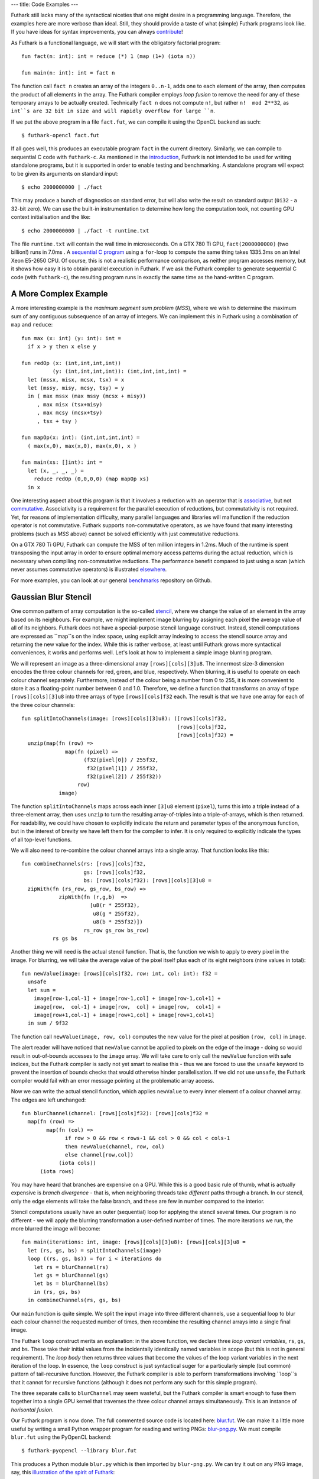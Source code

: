 ---
title: Code Examples
---

Futhark still lacks many of the syntactical niceties that one might
desire in a programming language.  Therefore, the examples here are
more verbose than ideal.  Still, they should provide a taste of what
(simple) Futhark programs look like.  If you have ideas for syntax
improvements, you can always `contribute`_!

As Futhark is a functional language, we will start with the obligatory
factorial program::

  fun fact(n: int): int = reduce (*) 1 (map (1+) (iota n))

  fun main(n: int): int = fact n

The function call ``fact n`` creates an array of the integers
``0..n-1``, adds one to each element of the array, then computes the
product of all elements in the array.  The Futhark compiler employs
*loop fusion* to remove the need for any of these temporary arrays to
be actually created.  Technically ``fact n`` does not compute ``n!``,
but rather ``n!  mod 2**32``, as ``int``s are 32 bit in size and will
rapidly overflow for large ``n``.

If we put the above program in a file ``fact.fut``, we can compile it
using the OpenCL backend as such::

  $ futhark-opencl fact.fut

If all goes well, this produces an executable program ``fact`` in the
current directory.  Similarly, we can compile to sequential C code
with ``futhark-c``.  As mentioned in the `introduction`_, Futhark is
not intended to be used for writing standalone programs, but it is
supported in order to enable testing and benchmarking.  A standalone
program will expect to be given its arguments on standard input::

  $ echo 2000000000 | ./fact

This may produce a bunch of diagnostics on standard error, but will
also write the result on standard output (``0i32`` - a 32-bit zero).
We can use the built-in instrumentation to determine how long the
computation took, not counting GPU context initialisation and the
like::

  $ echo 2000000000 | ./fact -t runtime.txt

The file ``runtime.txt`` will contain the wall time in microseconds.
On a GTX 780 Ti GPU, ``fact(2000000000)`` (two billion!) runs in 7.0ms
.  A `sequential C program`_ using a ``for``-loop to compute the same
thing takes 1335.3ms on an Intel Xeon E5-2650 CPU.  Of course, this is
not a realistic performance comparison, as neither program accesses
memory, but it shows how easy it is to obtain parallel execution in
Futhark.  If we ask the Futhark compiler to generate sequential C code
(with ``futhark-c``), the resulting program runs in exactly the same
time as the hand-written C program.

A More Complex Example
----------------------

A more interesting example is the *maximum segment sum problem*
(*MSS*), where we wish to determine the maximum sum of any contiguous
subsequence of an array of integers.  We can implement this in Futhark
using a combination of ``map`` and ``reduce``::

  fun max (x: int) (y: int): int =
    if x > y then x else y

  fun redOp (x: (int,int,int,int))
            (y: (int,int,int,int)): (int,int,int,int) =
    let (mssx, misx, mcsx, tsx) = x
    let (mssy, misy, mcsy, tsy) = y
    in ( max mssx (max mssy (mcsx + misy))
       , max misx (tsx+misy)
       , max mcsy (mcsx+tsy)
       , tsx + tsy )

  fun mapOp(x: int): (int,int,int,int) =
    ( max(x,0), max(x,0), max(x,0), x )

  fun main(xs: []int): int =
    let (x, _, _, _) =
      reduce redOp (0,0,0,0) (map mapOp xs)
    in x

One interesting aspect about this program is that it involves a
reduction with an operator that is associative_, but not commutative_.
Associativity is a requirement for the parallel execution of
reductions, but commutativity is not required.  Yet, for reasons of
implementation difficulty, many parallel languages and libraries will
malfunction if the reduction operator is not commutative.  Futhark
supports non-commutative operators, as we have found that many
interesting problems (such as *MSS* above) cannot be solved
efficiently with just commutative reductions.

On a GTX 780 Ti GPU, Futhark can compute the MSS of ten million
integers in 1.2ms.  Much of the runtime is spent transposing the input
array in order to ensure optimal memory access patterns during the
actual reduction, which is necessary when compiling non-commutative
reductions.  The performance benefit compared to just using a scan
(which never assumes commutative operators) is illustrated
`elsewhere`_.

For more examples, you can look at our general benchmarks_ repository
on Github.

Gaussian Blur Stencil
---------------------

One common pattern of array computation is the so-called stencil_,
where we change the value of an element in the array based on its
neighbours.  For example, we might implement image blurring by
assigning each pixel the average value of all of its neighbors.
Futhark does not have a special-purpose stencil language construct.
Instead, stencil computations are expressed as ``map``s on the index
space, using explicit array indexing to access the stencil source
array and returning the new value for the index.  While this is rather
verbose, at least until Futhark grows more syntactical conveniences,
it works and performs well.  Let's look at how to implement a simple
image blurring program.

We will represent an image as a three-dimensional array
``[rows][cols][3]u8``.  The innermost size-3 dimension encodes the
three colour channels for red, green, and blue, respectively.  When
blurring, it is useful to operate on each colour channel separately.
Furthermore, instead of the colour being a number from 0 to 255, it is
more convenient to store it as a floating-point number between 0 and
1.0.  Therefore, we define a function that transforms an array of type
``[rows][cols][3]u8`` into three arrays of type
``[rows][cols]f32`` each.  The result is that we have one array for
each of the three colour channels::

  fun splitIntoChannels(image: [rows][cols][3]u8): ([rows][cols]f32,
                                                    [rows][cols]f32,
                                                    [rows][cols]f32) =
    unzip(map(fn (row) =>
                map(fn (pixel) =>
                      (f32(pixel[0]) / 255f32,
                       f32(pixel[1]) / 255f32,
                       f32(pixel[2]) / 255f32))
                    row)
              image)

The function ``splitIntoChannels`` maps across each inner ``[3]u8``
element (``pixel``), turns this into a triple instead of a
three-element array, then uses ``unzip`` to turn the resulting
array-of-triples into a triple-of-arrays, which is then returned.  For
readability, we could have chosen to explicitly indicate the return
and parameter types of the anonymous function, but in the interest of
brevity we have left them for the compiler to infer.  It is only
required to explicitly indicate the types of all top-level functions.

We will also need to re-combine the colour channel arrays into a
single array.  That function looks like this::

  fun combineChannels(rs: [rows][cols]f32,
                      gs: [rows][cols]f32,
                      bs: [rows][cols]f32): [rows][cols][3]u8 =
    zipWith(fn (rs_row, gs_row, bs_row) =>
              zipWith(fn (r,g,b)  =>
                        [u8(r * 255f32),
                         u8(g * 255f32),
                         u8(b * 255f32)])
                      rs_row gs_row bs_row)
            rs gs bs

Another thing we will need is the actual stencil function.  That is,
the function we wish to apply to every pixel in the image.  For
blurring, we will take the average value of the pixel itself plus each
of its eight neighbors (nine values in total)::

  fun newValue(image: [rows][cols]f32, row: int, col: int): f32 =
    unsafe
    let sum =
      image[row-1,col-1] + image[row-1,col] + image[row-1,col+1] +
      image[row,  col-1] + image[row,  col] + image[row,  col+1] +
      image[row+1,col-1] + image[row+1,col] + image[row+1,col+1]
    in sum / 9f32

The function call ``newValue(image, row, col)`` computes the new value
for the pixel at position ``(row, col)`` in ``image``.

The alert reader will have noticed that ``newValue`` cannot be applied
to pixels on the edge of the image - doing so would result in
out-of-bounds accesses to the ``image`` array.  We will take care to
only call the ``newValue`` function with safe indices, but the Futhark
compiler is sadly not yet smart to realise this - thus we are forced
to use the ``unsafe`` keyword to prevent the insertion of bounds
checks that would otherwise hinder parallelisation.  If we did not use
``unsafe``, the Futhark compiler would fail with an error message
pointing at the problematic array access.

Now we can write the actual stencil function, which applies
``newValue`` to every inner element of a colour channel array.  The
edges are left unchanged::

  fun blurChannel(channel: [rows][cols]f32): [rows][cols]f32 =
    map(fn (row) =>
          map(fn (col) =>
                if row > 0 && row < rows-1 && col > 0 && col < cols-1
                then newValue(channel, row, col)
                else channel[row,col])
              (iota cols))
        (iota rows)

You may have heard that branches are expensive on a GPU.  While this
is a good basic rule of thumb, what is actually expensive is *branch
divergence* - that is, when neighboring threads take *different* paths
through a branch.  In our stencil, only the edge elements will take
the false branch, and these are few in number compared to the
interior.

Stencil computations usually have an outer (sequential) loop for
applying the stencil several times.  Our program is no different - we
will apply the blurring transformation a user-defined number of times.
The more iterations we run, the more blurred the image will become::

  fun main(iterations: int, image: [rows][cols][3]u8): [rows][cols][3]u8 =
    let (rs, gs, bs) = splitIntoChannels(image)
    loop ((rs, gs, bs)) = for i < iterations do
      let rs = blurChannel(rs)
      let gs = blurChannel(gs)
      let bs = blurChannel(bs)
      in (rs, gs, bs)
    in combineChannels(rs, gs, bs)

Our ``main`` function is quite simple.  We split the input image into
three different channels, use a sequential loop to blur each colour
channel the requested number of times, then recombine the resulting
channel arrays into a single final image.

The Futhark ``loop`` construct merits an explanation: in the above
function, we declare three *loop variant variables*, ``rs``, ``gs``,
and ``bs``.  These take their initial values from the incidentally
identically named variables in scope (but this is not in general
requirement).  The *loop body* then returns three values that become
the values of the loop variant variables in the next iteration of the
loop.  In essence, the ``loop`` construct is just syntactical suger
for a particularly simple (but common) pattern of tail-recursive
function.  However, the Futhark compiler is able to perform
transformations involving ``loop``s that it cannot for recursive
functions (although it does not perform any such for this simple
program).

The three separate calls to ``blurChannel`` may seem wasteful, but the
Futhark compiler is smart enough to fuse them together into a single
GPU kernel that traverses the three colour channel arrays
simultaneously.  This is an instance of *horisontal fusion*.

Our Futhark program is now done.  The full commented source code is
located here: `blur.fut </static/blur.fut>`_.  We can make it a little
more useful by writing a small Python wrapper program for reading and
writing PNGs: `blur-png.py </static/blur-png.py>`_.  We must compile
``blur.fut`` using the PyOpenCL backend::

  $ futhark-pyopencl --library blur.fut

This produces a Python module ``blur.py`` which is then imported by
``blur-png.py``.  We can try it out on any PNG image, say, this
`illustration of the spirit of Futhark <images/gottagofast.png>`_::

  $ python blur-png.py gottagofast.png --output-file gottagofast-blurred.png

Which produces `this slightly smushed image
<images/gottagofast-blurred.png>`_.  We can also ask for a hundred
iterations::

  $ python blur-png.py gottagofast.png --output-file gottagofast-blurred.png --iterations 100

Which produces `this blurry mess
<images/gottagofast-veryblurred.png>`_.  Notice the edges - perhaps
simply keeping them unchanged is not the best way to implement image
blurring.  Still, this program is a decent description of how to
implement stencils in Futhark.  For performance measurements on a
slightly more complicated stencil, see `HotSpot on the performance
page`_.

.. _`contribute`: /getinvolved.html
.. _`introduction`: /
.. _`sequential C program`: /static/sequential-fact.c
.. _associative: https://en.wikipedia.org/wiki/Associative_property
.. _commutative: https://en.wikipedia.org/wiki/Commutative_property
.. _elsewhere: /performance.html#mss-futhark-thrust
.. _benchmarks: https://github.com/HIPERFIT/futhark-benchmarks
.. _stencil: https://en.wikipedia.org/wiki/Stencil_code
.. _`HotSpot on the performance page`: /performance.html#hotspot-futhark-rodinia
